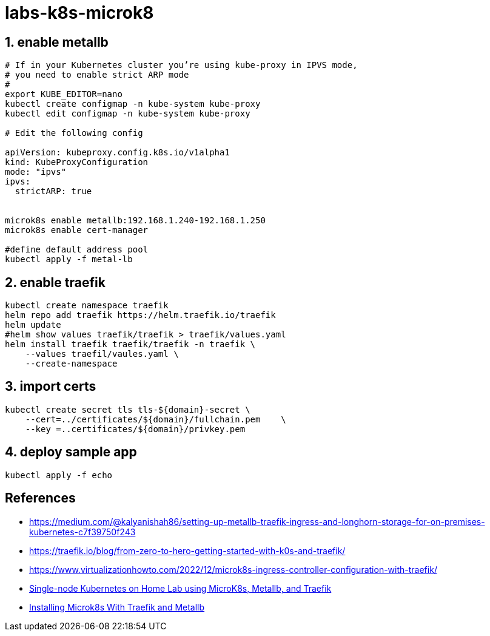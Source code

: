 = labs-k8s-microk8
:sectanchors:
:sectids:
:sectnums: 

== enable metallb
[source, bash]
----
# If in your Kubernetes cluster you’re using kube-proxy in IPVS mode, 
# you need to enable strict ARP mode
#
export KUBE_EDITOR=nano
kubectl create configmap -n kube-system kube-proxy
kubectl edit configmap -n kube-system kube-proxy

# Edit the following config 

apiVersion: kubeproxy.config.k8s.io/v1alpha1
kind: KubeProxyConfiguration
mode: "ipvs"
ipvs:
  strictARP: true


microk8s enable metallb:192.168.1.240-192.168.1.250
microk8s enable cert-manager

#define default address pool
kubectl apply -f metal-lb
----
 
== enable traefik
[source, bash]
----
kubectl create namespace traefik
helm repo add traefik https://helm.traefik.io/traefik
helm update
#helm show values traefik/traefik > traefik/values.yaml
helm install traefik traefik/traefik -n traefik \
    --values traefil/vaules.yaml \
    --create-namespace
----

== import certs
[source, bash]
----
kubectl create secret tls tls-${domain}-secret \
    --cert=../certificates/${domain}/fullchain.pem    \
    --key =..certificates/${domain}/privkey.pem
----


== deploy sample app

[source, bash]
----
kubectl apply -f echo
----

[notitle]
== References
* https://medium.com/@kalyanishah86/setting-up-metallb-traefik-ingress-and-longhorn-storage-for-on-premises-kubernetes-c7f39750f243
* https://traefik.io/blog/from-zero-to-hero-getting-started-with-k0s-and-traefik/


* https://www.virtualizationhowto.com/2022/12/microk8s-ingress-controller-configuration-with-traefik/
* https://pacroy.com/single-node-kubernetes-on-home-lab-using-microk8s-metallb-and-traefik-7bb1ea38fcc2[Single-node Kubernetes on Home Lab using MicroK8s, Metallb, and Traefik]
* https://www.robert-jensen.dk/posts/2021-microk8s-with-traefik-and-metallb/[Installing Microk8s With Traefik and Metallb]

